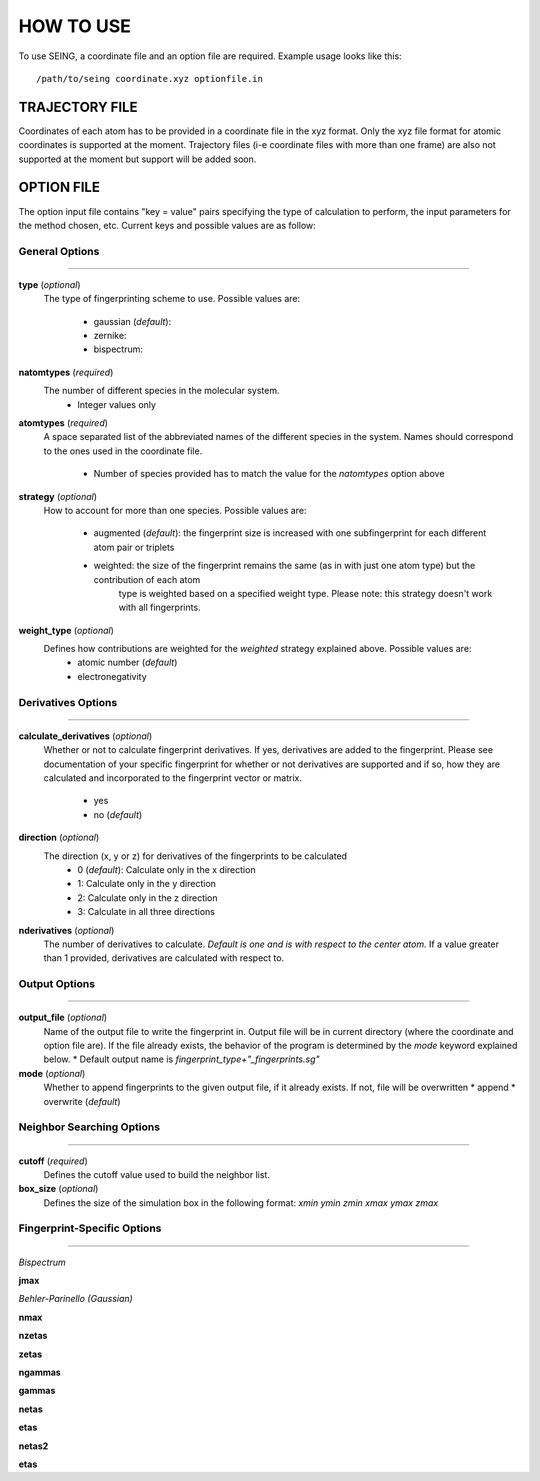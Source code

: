 HOW TO USE
============



To use SEING, a coordinate file and an option file are required. 
Example usage looks like this::

   /path/to/seing coordinate.xyz optionfile.in


TRAJECTORY FILE
----------------

Coordinates of each atom has to be provided in a coordinate file in the xyz format. 
Only the xyz file format for atomic coordinates is supported at the moment.
Trajectory files (i-e coordinate files with more than one frame) are also not supported at the moment
but support will be added soon.



OPTION FILE 
---------------

The option input file contains "key = value" pairs specifying the type of calculation to
perform, the input parameters for the method chosen, etc. Current keys and possible values are as follow:


General Options
******************
----------------------------

**type** (*optional*)
   The type of fingerprinting scheme to use.
   Possible values are: 

      * gaussian (*default*):
      * zernike:
      * bispectrum: 

**natomtypes** (*required*)
   The number of different species in the molecular system.
      * Integer values only


**atomtypes** (*required*)
   A space separated list of the abbreviated names of the different species in the system. Names should correspond
   to the ones used in the coordinate file.
      * Number of species provided has to match the value for the *natomtypes* option above

**strategy** (*optional*)
   How to account for more than one species.
   Possible values are:
      * augmented (*default*): the fingerprint size is increased with one subfingerprint for each different atom pair or triplets 
      * weighted: the size of the fingerprint remains the same (as in with just one atom type) but the contribution of each atom 
                  type is weighted based on a specified weight type. Please note: this strategy doesn't work with all fingerprints.

**weight_type** (*optional*)
   Defines how contributions are weighted for the *weighted* strategy explained above. Possible values are:
      * atomic number (*default*)
      * electronegativity

Derivatives Options
*******************
-------------------------------------

**calculate_derivatives** (*optional*)
   Whether or not to calculate fingerprint derivatives. If yes, derivatives are added to the fingerprint. Please see documentation of 
   your specific fingerprint for whether or not derivatives are supported and if so, how they are calculated and incorporated to the
   fingerprint vector or matrix.
      * yes
      * no (*default*)

**direction** (*optional*)
   The direction (x, y or z) for derivatives of the fingerprints to be calculated
      * 0 (*default*): Calculate only in the x direction
      * 1: Calculate only in the y direction
      * 2: Calculate only in the z direction
      * 3: Calculate in all three directions 

**nderivatives** (*optional*)
   The number of derivatives to calculate. *Default is one and is with respect to the center atom.* If a value greater than 1 provided,
   derivatives are calculated with respect to.


Output Options
****************
--------------------------------------

**output_file** (*optional*)
   Name of the output file to write the fingerprint in. Output file will be in current directory (where the coordinate and option file are).
   If the file already exists, the behavior of the program is determined by the *mode* keyword explained below. 
   * Default output name is *fingerprint_type+"_fingerprints.sg"*
    

**mode** (*optional*)
    Whether to append fingerprints to the given output file, if it already exists. If not, file will be overwritten
    * append
    * overwrite (*default*)


Neighbor Searching Options
***************************
--------------------------------


**cutoff** (*required*)
   Defines the cutoff value used to build the neighbor list.


**box_size** (*optional*)
   Defines the size of the simulation box in the following format: *xmin ymin zmin xmax ymax zmax*


Fingerprint-Specific Options
****************************
------------------------------

*Bispectrum*

**jmax**
   

*Behler-Parinello (Gaussian)*

**nmax** 
   
**nzetas** 

**zetas** 

**ngammas** 

**gammas** 

**netas** 

**etas** 

**netas2** 

**etas** 













